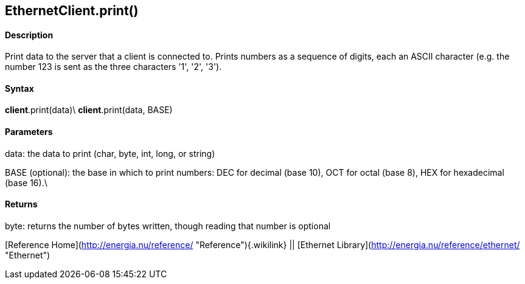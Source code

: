 *EthernetClient*.print()
------------------------

#### Description

Print data to the server that a client is connected to. Prints numbers
as a sequence of digits, each an ASCII character (e.g. the number 123 is
sent as the three characters '1', '2', '3').

#### Syntax

*client*.print(data)\
*client*.print(data, BASE)

#### Parameters

data: the data to print (char, byte, int, long, or string)

BASE (optional): the base in which to print numbers: DEC for decimal
(base 10), OCT for octal (base 8), HEX for hexadecimal (base 16).\

#### Returns

byte: returns the number of bytes written, though reading that number is
optional

[Reference Home](http://energia.nu/reference/ "Reference"){.wikilink} ||
[Ethernet Library](http://energia.nu/reference/ethernet/ "Ethernet")
